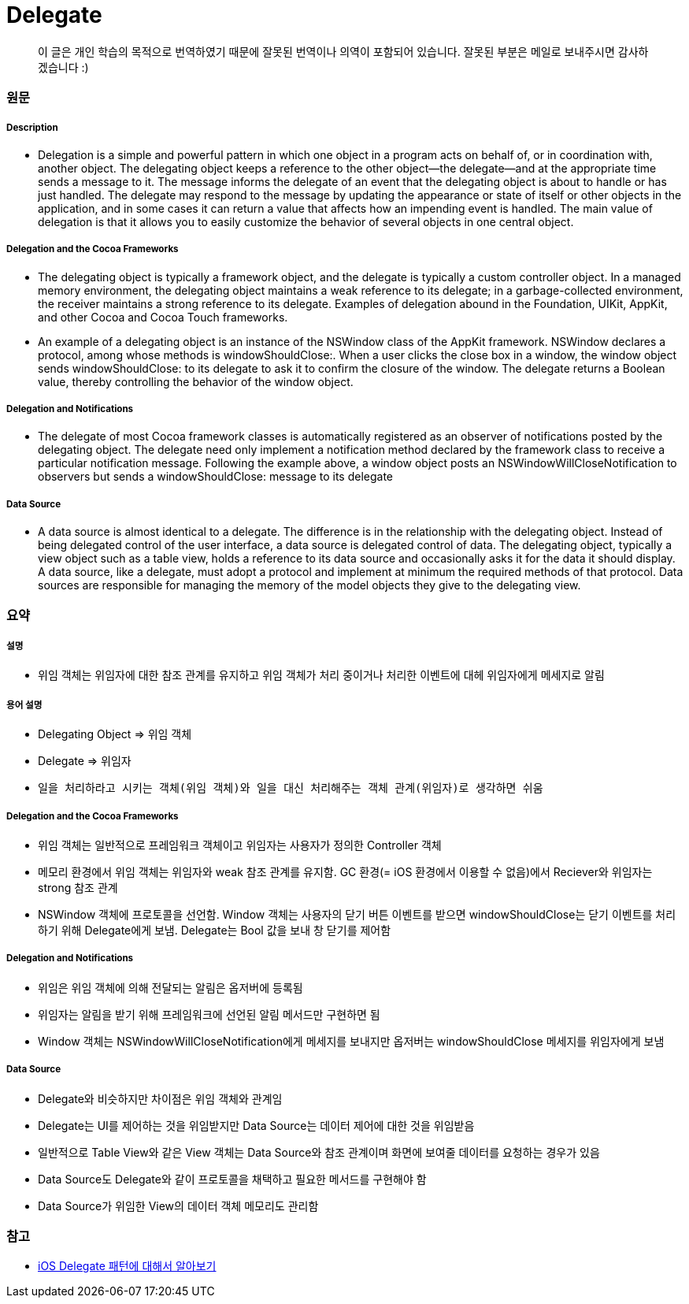 = Delegate

> 이 글은 개인 학습의 목적으로 번역하였기 때문에 잘못된 번역이나 의역이 포함되어 있습니다. 잘못된 부분은 메일로 보내주시면 감사하겠습니다 :)

=== 원문

===== Description
* Delegation is a simple and powerful pattern in which one object in a program acts on behalf of, or in coordination with, another object. The delegating object keeps a reference to the other object—the delegate—and at the appropriate time sends a message to it. The message informs the delegate of an event that the delegating object is about to handle or has just handled. The delegate may respond to the message by updating the appearance or state of itself or other objects in the application, and in some cases it can return a value that affects how an impending event is handled. The main value of delegation is that it allows you to easily customize the behavior of several objects in one central object.

===== Delegation and the Cocoa Frameworks
* The delegating object is typically a framework object, and the delegate is typically a custom controller object. In a managed memory environment, the delegating object maintains a weak reference to its delegate; in a garbage-collected environment, the receiver maintains a strong reference to its delegate. Examples of delegation abound in the Foundation, UIKit, AppKit, and other Cocoa and Cocoa Touch frameworks.
* An example of a delegating object is an instance of the NSWindow class of the AppKit framework. NSWindow declares a protocol, among whose methods is windowShouldClose:. When a user clicks the close box in a window, the window object sends windowShouldClose: to its delegate to ask it to confirm the closure of the window. The delegate returns a Boolean value, thereby controlling the behavior of the window object.

===== Delegation and Notifications
* The delegate of most Cocoa framework classes is automatically registered as an observer of notifications posted by the delegating object. The delegate need only implement a notification method declared by the framework class to receive a particular notification message. Following the example above, a window object posts an NSWindowWillCloseNotification to observers but sends a windowShouldClose: message to its delegate

===== Data Source
* A data source is almost identical to a delegate. The difference is in the relationship with the delegating object. Instead of being delegated control of the user interface, a data source is delegated control of data. The delegating object, typically a view object such as a table view, holds a reference to its data source and occasionally asks it for the data it should display. A data source, like a delegate, must adopt a protocol and implement at minimum the required methods of that protocol. Data sources are responsible for managing the memory of the model objects they give to the delegating view.

=== 요약

===== 설명
* 위임 객체는 위임자에 대한 참조 관계를 유지하고 위임 객체가 처리 중이거나 처리한 이벤트에 대헤 위임자에게 메세지로 알림

===== 용어 설명
* Delegating Object => 위임 객체
* Delegate => 위임자
* `일을 처리하라고 시키는 객체(위임 객체)와 일을 대신 처리해주는 객체 관계(위임자)로 생각하면 쉬움`

===== Delegation and the Cocoa Frameworks
* 위임 객체는 일반적으로 프레임워크 객체이고 위임자는 사용자가 정의한 Controller 객체
* 메모리 환경에서 위임 객체는 위임자와 weak 참조 관계를 유지함. GC 환경(= iOS 환경에서 이용할 수 없음)에서 Reciever와 위임자는 strong 참조 관계
* NSWindow 객체에 프로토콜을 선언함. Window 객체는 사용자의 닫기 버튼 이벤트를 받으면 windowShouldClose는 닫기 이벤트를 처리하기 위해 Delegate에게 보냄. Delegate는 Bool 값을 보내 창 닫기를 제어함

===== Delegation and Notifications
* 위임은 위임 객체에 의해 전달되는 알림은 옵저버에 등록됨
* 위임자는 알림을 받기 위해 프레임워크에 선언된 알림 메서드만 구현하면 됨
* Window 객체는 NSWindowWillCloseNotification에게 메세지를 보내지만 옵저버는 windowShouldClose 메세지를 위임자에게 보냄 

===== Data Source
* Delegate와 비슷하지만 차이점은 위임 객체와 관계임
* Delegate는 UI를 제어하는 것을 위임받지만 Data Source는 데이터 제어에 대한 것을 위임받음
* 일반적으로 Table View와 같은 View 객체는 Data Source와 참조 관계이며 화면에 보여줄 데이터를 요청하는 경우가 있음
* Data Source도 Delegate와 같이 프로토콜을 채택하고 필요한 메서드를 구현해야 함
* Data Source가 위임한 View의 데이터 객체 메모리도 관리함

=== 참고
* https://magi82.github.io/ios-delegate/[iOS Delegate 패턴에 대해서 알아보기]